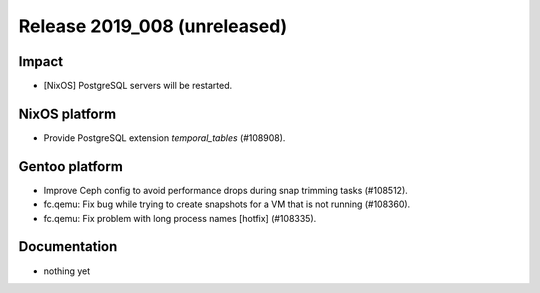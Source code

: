 .. XXX update on release :Publish Date: YYYY-MM-DD

Release 2019_008 (unreleased)
-----------------------------

Impact
^^^^^^

* [NixOS] PostgreSQL servers will be restarted.


NixOS platform
^^^^^^^^^^^^^^

* Provide PostgreSQL extension `temporal_tables` (#108908).


Gentoo platform
^^^^^^^^^^^^^^^

* Improve Ceph config to avoid performance drops during snap trimming tasks
  (#108512).
* fc.qemu: Fix bug while trying to create snapshots for a VM that is not running
  (#108360).
* fc.qemu: Fix problem with long process names [hotfix] (#108335).


Documentation
^^^^^^^^^^^^^

* nothing yet


.. vim: set spell spelllang=en:
